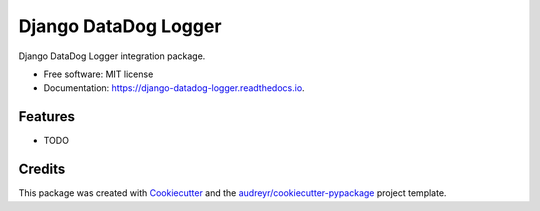 =====================
Django DataDog Logger
=====================


.. image:: https://img.shields.io/pypi/v/django-datadog-logger.svg
        :target: https://pypi.python.org/pypi/django-datadog-logger

.. image:: https://img.shields.io/travis/namespace-ee/django-datadog-logger.svg
        :target: https://travis-ci.com/namespace-ee/django-datadog-logger

.. image:: https://readthedocs.org/projects/django-datadog-logger/badge/?version=latest
        :target: https://django-datadog-logger.readthedocs.io/en/latest/?badge=latest
        :alt: Documentation Status


.. image:: https://pyup.io/repos/github/namespace-ee/django-datadog-logger/shield.svg
     :target: https://pyup.io/repos/github/namespace-ee/django-datadog-logger/
     :alt: Updates



Django DataDog Logger integration package.


* Free software: MIT license
* Documentation: https://django-datadog-logger.readthedocs.io.


Features
--------

* TODO

Credits
-------

This package was created with Cookiecutter_ and the `audreyr/cookiecutter-pypackage`_ project template.

.. _Cookiecutter: https://github.com/audreyr/cookiecutter
.. _`audreyr/cookiecutter-pypackage`: https://github.com/audreyr/cookiecutter-pypackage
